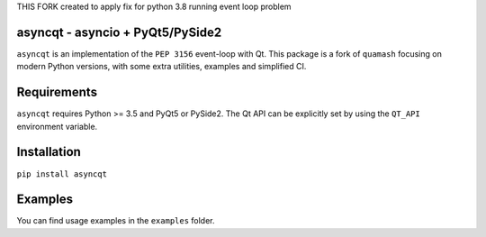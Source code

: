 THIS FORK created to apply fix for python 3.8 running event loop problem

asyncqt - asyncio + PyQt5/PySide2
======================

.. image:: https://travis-ci.org/gmarull/asyncqt.svg?branch=master
    :target: https://travis-ci.org/gmarull/asyncqt
    :alt: Build Status

.. image:: https://ci.appveyor.com/api/projects/status/s74qrypga40somf1?svg=true
    :target: https://ci.appveyor.com/project/gmarull/asyncqt
    :alt: Build Status

.. image:: https://codecov.io/gh/gmarull/asyncqt/branch/master/graph/badge.svg
    :target: https://codecov.io/gh/gmarull/asyncqt
    :alt: Coverage

.. image:: https://img.shields.io/pypi/v/asyncqt.svg
    :target: https://pypi.python.org/pypi/asyncqt
    :alt: PyPI Version
    
.. image:: https://img.shields.io/conda/vn/conda-forge/asyncqt.svg
    :target: https://anaconda.org/conda-forge/asyncqt    
    :alt: Conda Version

``asyncqt`` is an implementation of the ``PEP 3156`` event-loop with Qt. This
package is a fork of ``quamash`` focusing on modern Python versions, with
some extra utilities, examples and simplified CI.

Requirements
============

``asyncqt`` requires Python >= 3.5 and PyQt5 or PySide2. The Qt API can be
explicitly set by using the ``QT_API`` environment variable.

Installation
============

``pip install asyncqt``

Examples
========

You can find usage examples in the ``examples`` folder.
